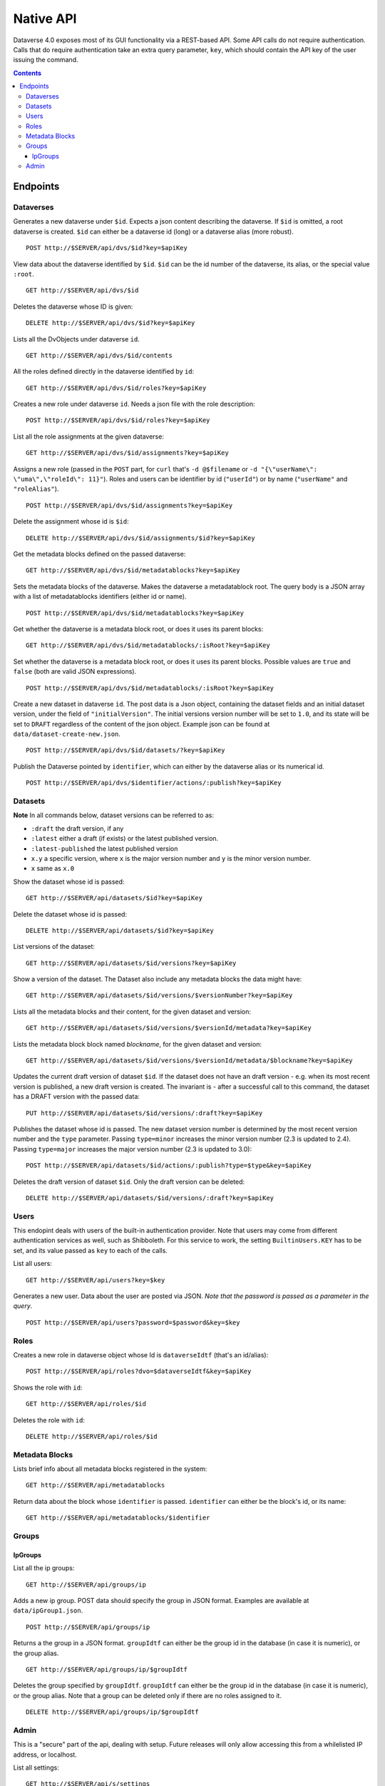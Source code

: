 Native API
==========

Dataverse 4.0 exposes most of its GUI functionality via a REST-based API. Some API calls do not require authentication. Calls that do require authentication take an extra query parameter, ``key``, which should contain the API key of the user issuing the command.

.. contents::

Endpoints
---------

Dataverses 
~~~~~~~~~~~
Generates a new dataverse under ``$id``. Expects a json content describing the dataverse.
If ``$id`` is omitted, a root dataverse is created. ``$id`` can either be a dataverse id (long) or a dataverse alias (more robust). ::

    POST http://$SERVER/api/dvs/$id?key=$apiKey

View data about the dataverse identified by ``$id``. ``$id`` can be the id number of the dataverse, its alias, or the special value ``:root``. ::

    GET http://$SERVER/api/dvs/$id

Deletes the dataverse whose ID is given::

    DELETE http://$SERVER/api/dvs/$id?key=$apiKey

Lists all the DvObjects under dataverse ``id``. ::

    GET http://$SERVER/api/dvs/$id/contents

All the roles defined directly in the dataverse identified by ``id``::

  GET http://$SERVER/api/dvs/$id/roles?key=$apiKey

Creates a new role under dataverse ``id``. Needs a json file with the role description::

  POST http://$SERVER/api/dvs/$id/roles?key=$apiKey

List all the role assignments at the given dataverse::

  GET http://$SERVER/api/dvs/$id/assignments?key=$apiKey

Assigns a new role (passed in the ``POST`` part, for ``curl`` that's ``-d @$filename`` or ``-d "{\"userName\": \"uma\",\"roleId\": 11}"``). Roles and users can be identifier by id (``"userId"``) or by name (``"userName"`` and ``"roleAlias"``). ::

  POST http://$SERVER/api/dvs/$id/assignments?key=$apiKey

Delete the assignment whose id is ``$id``::

  DELETE http://$SERVER/api/dvs/$id/assignments/$id?key=$apiKey

Get the metadata blocks defined on the passed dataverse::

  GET http://$SERVER/api/dvs/$id/metadatablocks?key=$apiKey

Sets the metadata blocks of the dataverse. Makes the dataverse a metadatablock root. The query body is a JSON array with a list of metadatablocks identifiers (either id or name). ::

  POST http://$SERVER/api/dvs/$id/metadatablocks?key=$apiKey

Get whether the dataverse is a metadata block root, or does it uses its parent blocks::

  GET http://$SERVER/api/dvs/$id/metadatablocks/:isRoot?key=$apiKey

Set whether the dataverse is a metadata block root, or does it uses its parent blocks. Possible
values are ``true`` and ``false`` (both are valid JSON expressions). ::

  POST http://$SERVER/api/dvs/$id/metadatablocks/:isRoot?key=$apiKey

Create a new dataset in dataverse ``id``. The post data is a Json object, containing the dataset fields and an initial dataset version, under the field of ``"initialVersion"``. The initial versions version number will be set to ``1.0``, and its state will be set to ``DRAFT`` regardless of the content of the json object. Example json can be found at ``data/dataset-create-new.json``. ::

  POST http://$SERVER/api/dvs/$id/datasets/?key=$apiKey

Publish the Dataverse pointed by ``identifier``, which can either by the dataverse alias or its numerical id. ::

  POST http://$SERVER/api/dvs/$identifier/actions/:publish?key=$apiKey


Datasets
~~~~~~~~

**Note** In all commands below, dataset versions can be referred to as:

* ``:draft``  the draft version, if any
* ``:latest`` either a draft (if exists) or the latest published version.
* ``:latest-published`` the latest published version
* ``x.y`` a specific version, where ``x`` is the major version number and ``y`` is the minor version number.
* ``x`` same as ``x.0``

Show the dataset whose id is passed::

  GET http://$SERVER/api/datasets/$id?key=$apiKey

Delete the dataset whose id is passed::

  DELETE http://$SERVER/api/datasets/$id?key=$apiKey

List versions of the dataset::

  GET http://$SERVER/api/datasets/$id/versions?key=$apiKey

Show a version of the dataset. The Dataset also include any metadata blocks the data might have::
  
  GET http://$SERVER/api/datasets/$id/versions/$versionNumber?key=$apiKey

Lists all the metadata blocks and their content, for the given dataset and version::

  GET http://$SERVER/api/datasets/$id/versions/$versionId/metadata?key=$apiKey

Lists the metadata block block named `blockname`, for the given dataset and version::

  GET http://$SERVER/api/datasets/$id/versions/$versionId/metadata/$blockname?key=$apiKey

Updates the current draft version of dataset ``$id``. If the dataset does not have an draft version - e.g. when its most recent version is published, a new draft version is created. The invariant is - after a successful call to this command, the dataset has a DRAFT version with the passed data::

    PUT http://$SERVER/api/datasets/$id/versions/:draft?key=$apiKey

Publishes the dataset whose id is passed. The new dataset version number is determined by the most recent version number and the ``type`` parameter. Passing ``type=minor`` increases the minor version number (2.3 is updated to 2.4). Passing ``type=major`` increases the major version number (2.3 is updated to 3.0)::

    POST http://$SERVER/api/datasets/$id/actions/:publish?type=$type&key=$apiKey

Deletes the draft version of dataset ``$id``. Only the draft version can be deleted::

    DELETE http://$SERVER/api/datasets/$id/versions/:draft?key=$apiKey

Users
~~~~~

This endopint deals with users of the built-in authentication provider. Note that users may come from different authentication services as well, such as Shibboleth.
For this service to work, the setting ``BuiltinUsers.KEY`` has to be set, and its value passed as ``key`` to
each of the calls.

List all users::

  GET http://$SERVER/api/users?key=$key

Generates a new user. Data about the user are posted via JSON. *Note that the password is passed as a parameter in the query*. ::

  POST http://$SERVER/api/users?password=$password&key=$key

Roles
~~~~~

Creates a new role in dataverse object whose Id is ``dataverseIdtf`` (that's an id/alias)::
  
  POST http://$SERVER/api/roles?dvo=$dataverseIdtf&key=$apiKey

Shows the role with ``id``::

  GET http://$SERVER/api/roles/$id

Deletes the role with ``id``::

  DELETE http://$SERVER/api/roles/$id


Metadata Blocks
~~~~~~~~~~~~~~~

Lists brief info about all metadata blocks registered in the system::

  GET http://$SERVER/api/metadatablocks

Return data about the block whose ``identifier`` is passed. ``identifier`` can either be the block's id, or its name::

  GET http://$SERVER/api/metadatablocks/$identifier


Groups
~~~~~~

IpGroups
^^^^^^^^

List all the ip groups::

  GET http://$SERVER/api/groups/ip

Adds a new ip group. POST data should specify the group in JSON format. Examples are available at ``data/ipGroup1.json``. ::

  POST http://$SERVER/api/groups/ip

Returns a the group in a JSON format. ``groupIdtf`` can either be the group id in the database (in case it is numeric), or the group alias. ::

  GET http://$SERVER/api/groups/ip/$groupIdtf

Deletes the group specified by ``groupIdtf``. ``groupIdtf`` can either be the group id in the database (in case it is numeric), or the group alias. Note that a group can be deleted only if there are no roles assigned to it. ::

  DELETE http://$SERVER/api/groups/ip/$groupIdtf


Admin 
~~~~~~~~~~~~~~~~
This is a "secure" part of the api, dealing with setup. Future releases will only allow accessing this from a whilelisted IP address, or localhost.

List all settings::

  GET http://$SERVER/api/s/settings

Sets setting ``name`` to the body of the request::

  PUT http://$SERVER/api/s/settings/$name

Get the setting under ``name``::

  GET http://$SERVER/api/s/settings/$name

Delete the setting under ``name``::

  DELETE http://$SERVER/api/s/settings/$name

List the authentication provider factories. The alias field of these is used while configuring the providers themselves. ::

  GET http://$SERVER/api/s/authenticationProviderFactories

List all the authentication providers in the system (both enabled and disabled)::

  GET http://$SERVER/api/s/authenticationProviders

Add new authentication provider. The POST data is in JSON format, similar to the JSON retrieved from this command's ``GET`` counterpart. ::

  POST http://$SERVER/api/s/authenticationProviders 

Show data about an authentication provider::

  GET http://$SERVER/api/s/authenticationProviders/$id

Enable or disable an authentication provider (denoted by ``id``)::

  POST http://$SERVER/api/s/authenticationProviders/$id/:enabled

The body of the request should be either ``true`` or ``false``. Content type has to be ``application/json``, like so::

  curl -H "Content-type: application/json"  -X POST -d"false" http://localhost:8080/api/s/authenticationProviders/echo-dignified/:enabled

Deletes an authentication provider from the system. The command succeeds even if there is no such provider, as the postcondition holds: there is no provider by that id after the command returns. ::

  DELETE http://$SERVER/api/s/authenticationProviders/$id/

Creates a global role in the Dataverse installation. The data POSTed are assumed to be a role JSON. ::

    POST http://$SERVER/api/s/roles

Toggles superuser mode on the ``AuthenticatedUser`` whose ``identifier`` is passed. ::

    POST http://$SERVER/api/s/superuser/$identifier
